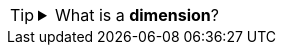 [TIP]
====
.What is a *dimension*?
[%collapsible]
=====
A *dimension* is used to break-down the dataset into multiple groups, often within a Crosstab, Chart, or Selection List. Adding a dimension to the ‘X’ region of a Chart distinguishes the different dimension groups by location on the X-axis. Adding a dimension to the ‘Y’ region distinguishes the different dimension groups by location on the Y-axis. You can add multiple dimensions into the ‘X’ or ‘Y’ regions of a Chart, or into the ‘Rows’ or ‘Columns’ regions of a Crosstab, to create multiple grouping levels. You can also distinguish groups in a dimension by using color, shape, size, or label in a Chart.
=====
====
